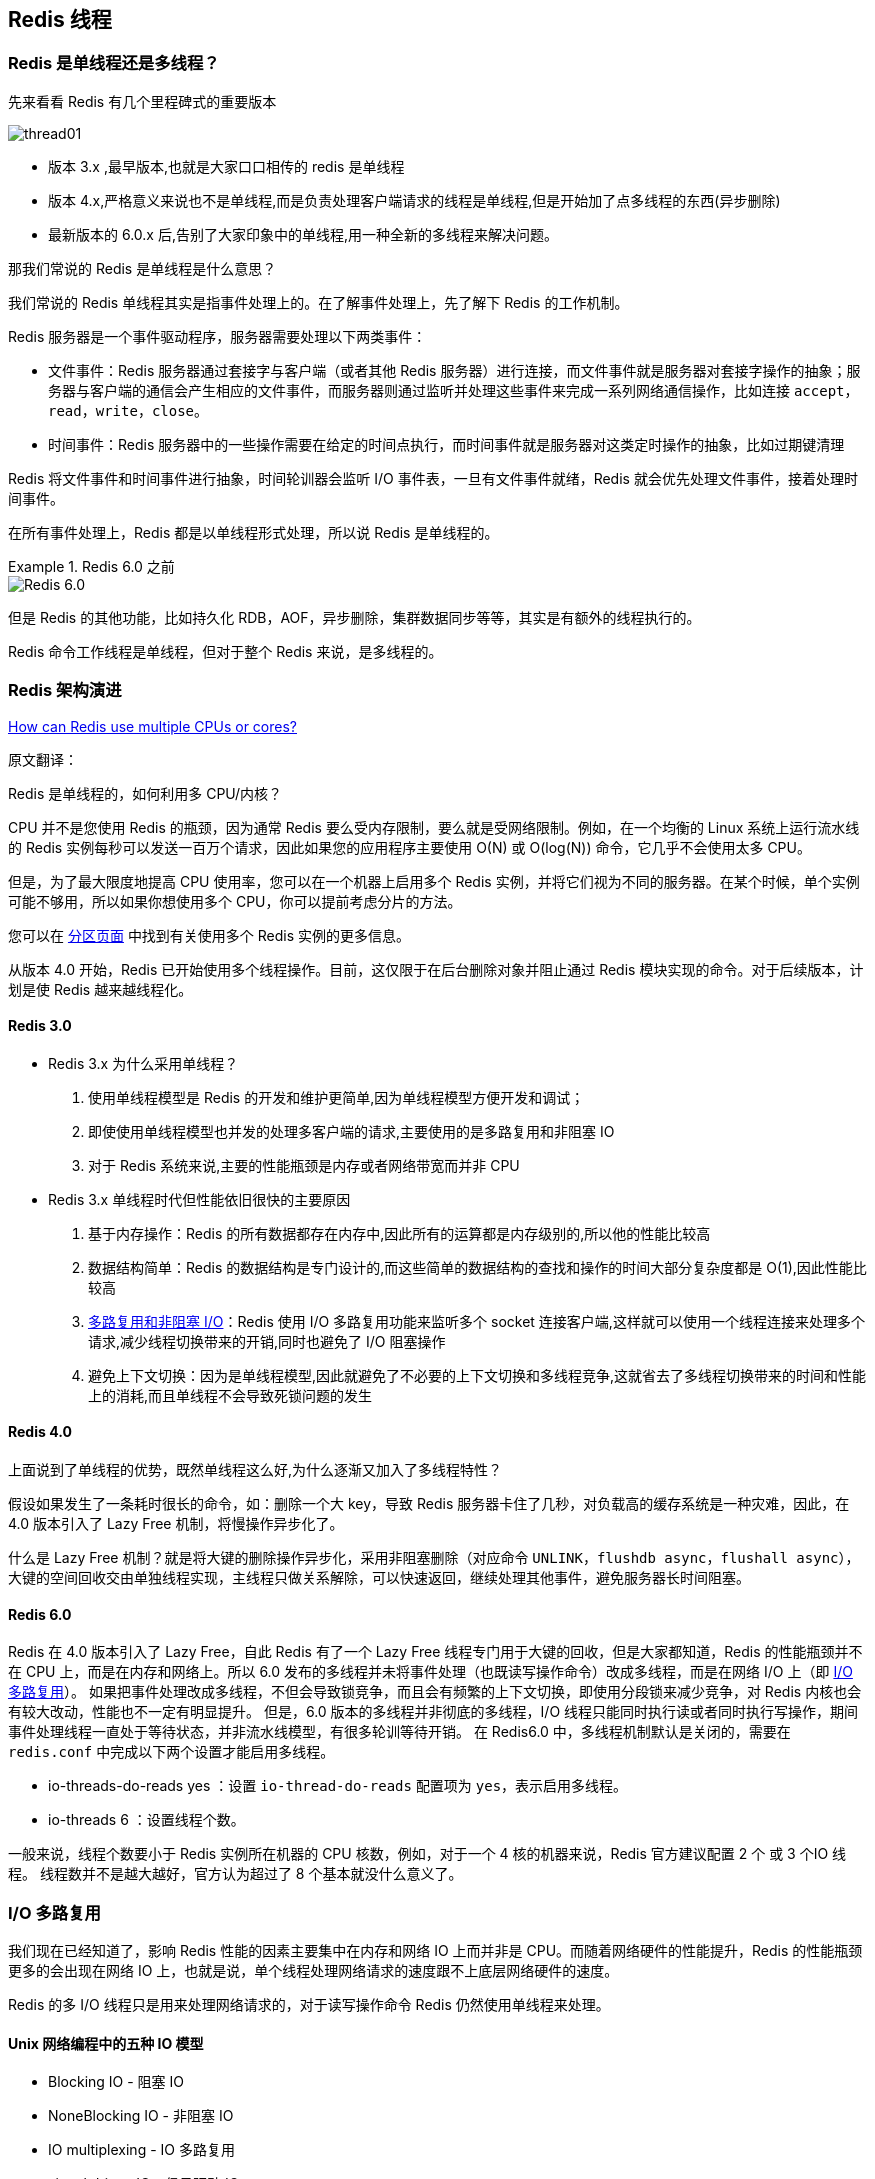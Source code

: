 [[redis-thread]]
== Redis 线程

=== Redis 是单线程还是多线程？

先来看看 Redis 有几个里程碑式的重要版本

image::{image-dir}/thread01.png[]

* 版本 3.x ,最早版本,也就是大家口口相传的 redis 是单线程
* 版本 4.x,严格意义来说也不是单线程,而是负责处理客户端请求的线程是单线程,但是开始加了点多线程的东西(异步删除)
* 最新版本的 6.0.x 后,告别了大家印象中的单线程,用一种全新的多线程来解决问题。

那我们常说的 Redis 是单线程是什么意思？

我们常说的 Redis 单线程其实是指事件处理上的。在了解事件处理上，先了解下 Redis 的工作机制。

Redis 服务器是一个事件驱动程序，服务器需要处理以下两类事件：

* 文件事件：Redis 服务器通过套接字与客户端（或者其他 Redis 服务器）进行连接，而文件事件就是服务器对套接字操作的抽象；服务器与客户端的通信会产生相应的文件事件，而服务器则通过监听并处理这些事件来完成一系列网络通信操作，比如连接 `accept`，`read`，`write`，`close`。
* 时间事件：Redis 服务器中的一些操作需要在给定的时间点执行，而时间事件就是服务器对这类定时操作的抽象，比如过期键清理

Redis 将文件事件和时间事件进行抽象，时间轮训器会监听 I/O 事件表，一旦有文件事件就绪，Redis 就会优先处理文件事件，接着处理时间事件。

在所有事件处理上，Redis 都是以单线程形式处理，所以说 Redis 是单线程的。

.Redis 6.0 之前
====
image::{image-dir}/thread02.png[Redis 6.0]
====

但是 Redis 的其他功能，比如持久化 RDB，AOF，异步删除，集群数据同步等等，其实是有额外的线程执行的。

Redis 命令工作线程是单线程，但对于整个 Redis 来说，是多线程的。

=== Redis 架构演进

https://redis.io/docs/getting-started/faq/#how-can-redis-use-multiple-cpus-or-cores[How can Redis use multiple CPUs or cores?]

原文翻译：

Redis 是单线程的，如何利用多 CPU/内核？

CPU 并不是您使用 Redis 的瓶颈，因为通常 Redis 要么受内存限制，要么就是受网络限制。例如，在一个均衡的 Linux 系统上运行流水线的 Redis 实例每秒可以发送一百万个请求，因此如果您的应用程序主要使用 O(N) 或 O(log(N)) 命令，它几乎不会使用太多 CPU。

但是，为了最大限度地提高 CPU 使用率，您可以在一个机器上启用多个 Redis 实例，并将它们视为不同的服务器。在某个时候，单个实例可能不够用，所以如果你想使用多个 CPU，你可以提前考虑分片的方法。

您可以在 https://redis.io/topics/partitioning[分区页面] 中找到有关使用多个 Redis 实例的更多信息。

从版本 4.0 开始，Redis 已开始使用多个线程操作。目前，这仅限于在后台删除对象并阻止通过 Redis 模块实现的命令。对于后续版本，计划是使 Redis 越来越线程化。

==== Redis 3.0

* Redis 3.x 为什么采用单线程？
. 使用单线程模型是 Redis 的开发和维护更简单,因为单线程模型方便开发和调试；
. 即使使用单线程模型也并发的处理多客户端的请求,主要使用的是多路复用和非阻塞 IO
. 对于 Redis 系统来说,主要的性能瓶颈是内存或者网络带宽而并非 CPU

* Redis 3.x 单线程时代但性能依旧很快的主要原因
. 基于内存操作：Redis 的所有数据都存在内存中,因此所有的运算都是内存级别的,所以他的性能比较高
. 数据结构简单：Redis 的数据结构是专门设计的,而这些简单的数据结构的查找和操作的时间大部分复杂度都是 O(1),因此性能比较高
. <<redis-thread-io,多路复用和非阻塞 I/O>>：Redis 使用 I/O 多路复用功能来监听多个 socket 连接客户端,这样就可以使用一个线程连接来处理多个请求,减少线程切换带来的开销,同时也避免了 I/O 阻塞操作
. 避免上下文切换：因为是单线程模型,因此就避免了不必要的上下文切换和多线程竞争,这就省去了多线程切换带来的时间和性能上的消耗,而且单线程不会导致死锁问题的发生

==== Redis 4.0

上面说到了单线程的优势，既然单线程这么好,为什么逐渐又加入了多线程特性？

假设如果发生了一条耗时很长的命令，如：删除一个大 key，导致 Redis 服务器卡住了几秒，对负载高的缓存系统是一种灾难，因此，在 4.0 版本引入了 Lazy Free 机制，将慢操作异步化了。

什么是 Lazy Free 机制？就是将大键的删除操作异步化，采用非阻塞删除（对应命令 `UNLINK`，`flushdb async`，`flushall async`），大键的空间回收交由单独线程实现，主线程只做关系解除，可以快速返回，继续处理其他事件，避免服务器长时间阻塞。

==== Redis 6.0

Redis 在 4.0 版本引入了 Lazy Free，自此 Redis 有了一个 Lazy Free 线程专门用于大键的回收，但是大家都知道，Redis 的性能瓶颈并不在 CPU 上，而是在内存和网络上。所以 6.0 发布的多线程并未将事件处理（也既读写操作命令）改成多线程，而是在网络 I/O 上（即 <<redis-thread-io>>）。
如果把事件处理改成多线程，不但会导致锁竞争，而且会有频繁的上下文切换，即使用分段锁来减少竞争，对 Redis 内核也会有较大改动，性能也不一定有明显提升。 但是，6.0 版本的多线程并非彻底的多线程，I/O 线程只能同时执行读或者同时执行写操作，期间事件处理线程一直处于等待状态，并非流水线模型，有很多轮训等待开销。
在 Redis6.0 中，多线程机制默认是关闭的，需要在 `redis.conf` 中完成以下两个设置才能启用多线程。

* io-threads-do-reads yes ：设置 `io-thread-do-reads` 配置项为 `yes`，表示启用多线程。
* io-threads 6 ：设置线程个数。

⼀般来说，线程个数要小于 Redis 实例所在机器的 CPU 核数，例如，对于⼀个 4 核的机器来说，Redis 官⽅建议配置 2 个 或 3 个IO 线程。 线程数并不是越大越好，官方认为超过了 8 个基本就没什么意义了。

[[redis-thread-io]]
=== I/O 多路复用

我们现在已经知道了，影响 Redis 性能的因素主要集中在内存和网络 IO 上而并非是 CPU。而随着网络硬件的性能提升，Redis 的性能瓶颈更多的会出现在网络 IO 上，也就是说，单个线程处理网络请求的速度跟不上底层网络硬件的速度。

Redis 的多 I/O 线程只是用来处理网络请求的，对于读写操作命令 Redis 仍然使用单线程来处理。

==== Unix 网络编程中的五种 IO 模型

* Blocking IO - 阻塞 IO
* NoneBlocking IO - 非阻塞 IO
* IO multiplexing - IO 多路复用
* signal driven IO - 信号驱动 IO
* asynchronous IO - 异步 IO

Redis 中的 IO 线程主要依赖于 IO 多路复用，一种同步的 IO 模型，实现一个线程监视多个文件句柄，一旦某个文件句柄就绪就能够通知到对应的应用程序进行相应的读写操作，没有文件句柄就绪时就会阻塞应用程序，从而释放 CPU 资源。其中 IO 多路复用指：

* I/O: 网络 I/O，尤其在操作系统层面指数据在内核态和用户态之间的读写操作
* 多路：多个客户端连接（即 socket 或 channel）
* 复用：复用一个或多个线程
* I/O 多路复用,简单来说就是一个或一组线程处理多个 TCP 连接，使用单进程就能够实现同时处理多个客户端连接，无需创建或者维护过多的进程/线程

一句话，一个服务端进程可以同时处理多个套接字描述符。实现 IO 多路复用主要有三种函数: `select`,`poll`,`epoll`

Redis 处采用 Reactor 模式的网络模型，采用 `epoll` 函数，是最新的也是目前最好的多路复用技术。采用多路 I/O 复用技术可以让单个线程高效的处理多个连接请求(尽量减少网络 IO 的时间消耗),且 Redis 在内存中操作数据的速度非常快(内存内的操作不会成为这里的性能瓶颈),主要以上两点造就了 Redis 具有很高的吞吐量

以下为 Redis 的主线程和 I/O 线程如何处理请求过程：

阶段一：服务端和客户端建立 socket 连接，并分配处理线程:: 首先，主线程负责接收建立连接请求，当有客户端请求和实例建立 Socket 连接时，主线程会创建和客户端的连接，并把 Socket 放入全局等待队列中，紧接着，主线程通过轮询方法吧 Socket 连接分配给 IO 线程

阶段二：IO 线程读取并解析请求:: 主线程一旦把 Socket 分配给 IO 线程后，就会进入阻塞状态，等待 IO 线程完成客户端请求读取和鸡西，因为有多个 IO 线程在并行处理，所以，这个过程会很快

阶段三：主线程继续执行请求操作:: 等到 IO 线程解析完请求，主线程还是会以单线程的方式执行这些命令操作

阶段四：IO 线程回写 Socket 和主线程清空全局队列:: 当主线程执行完请求操作后，会把需要返回的结果写入缓冲区，然后，主线程会阻塞等待 IO 线程，把这些结果回写到 Socket 中，并返回给客户端，和 IO 线程读写和解析请求一样，IO 线程回写 Socket 时，也是有多个线程在并发执行，所以回写 Socket 的速度也很快。
等到 IO 线程回写 Socket 完毕，主线程会清空全局队列，等待客户端的后续请求。

当客户端请求服务端时，实际上就是在服务端的 Socket 文件中写入客户端对应的文件描述符，如果有多个客户端同时请求服务器，为每次请求分配一个线程，类似每次来都 new 一个，如此会比较耗费服务端资源。因此，我们只使用一个线程来监听多个文件描述符，
这就是 IO 多路复用，采用 IO 多路复用技术可以让单个线程高效的处理多个连接请求，一个服务端进程可以同时处理多个套接字描述符。

在 Redis 6.0 中新增了多线程的功能来提高 I/O 的读写性能,他的主要实现思路是将主线程的 IO 读写任务拆分给一组独立的线程去执行,这样就可以使多个 socket 的读写可以并行化了,采用多路 I/O 复用技术可以让单个线程高效的处理多个连接请求(尽量减少网络 IO 的时间消耗),
将最耗时的 Socket 的读取、请求解析、写入单独外包出去,剩下的命令执行仍然由主线程串行执行并和内存的数据交互

image::{image-dir}/thread03.png[]

Redis 6.0 将网络数据读写、请求协议解析通过多个 IO 线程的来处理 ,对于真正的命令执行来说,仍然使用主线程操作

image::{image-dir}/thread04.png[]

==== 总结

* Redis 自身出道就是优秀,基于内存操作、数据结构简单、多路复用和非阻塞 I/O、避免了不必要的线程上下文切换等特性,在单线程的环境下依然很快
* 但对于大数据的 key 删除还是卡顿厉害,因此在 Redis 4.0 引入了多线程 unlink key/flushall async 等命令,主要用于 Redis 数据的异步删除
* Redis 6.0 将网络数据读写、请求协议解析通过多个 IO 线程的来处理,而命令的执行依旧是由主线程串行执行的,因此在多线程下操作 Redis 不会出现线程安全的问题
* Redis 无论是当初的单线程设计,还是如今与当初设计相背的多线程,目的只有一个: 让Redis 变得越来越快